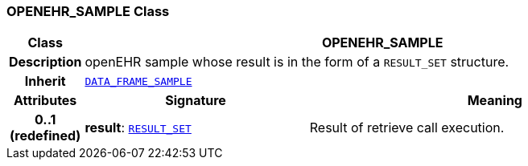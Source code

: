 === OPENEHR_SAMPLE Class

[cols="^1,3,5"]
|===
h|*Class*
2+^h|*OPENEHR_SAMPLE*

h|*Description*
2+a|openEHR sample whose result is in the form of a `RESULT_SET` structure.

h|*Inherit*
2+|`<<_data_frame_sample_class,DATA_FRAME_SAMPLE>>`

h|*Attributes*
^h|*Signature*
^h|*Meaning*

h|*0..1 +
(redefined)*
|*result*: `<<_result_set_class,RESULT_SET>>`
a|Result of retrieve call execution.
|===
